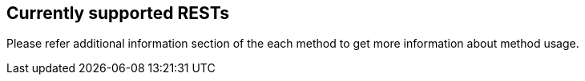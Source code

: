 == Currently supported RESTs

Please refer additional information section of the each method to get more information about method usage.